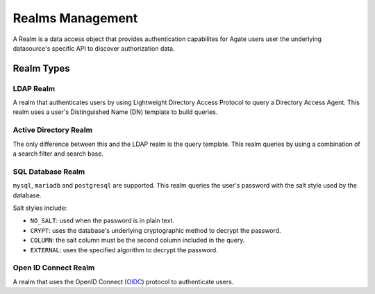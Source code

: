 Realms Management
=================

A Realm is a data access object that provides authentication capabilites for Agate users user the underlying datasource's specific API to discover authorization data.

Realm Types
-----------

LDAP Realm
~~~~~~~~~~

A realm that authenticates users by using Lightweight Directory Access Protocol to query a Directory Access Agent.
This realm uses a user's Distinguished Name (DN) template to build queries.

Active Directory Realm
~~~~~~~~~~~~~~~~~~~~~~

The only difference between this and the LDAP realm is the query template.
This realm queries by using a combination of a search filter and search base.

SQL Database Realm
~~~~~~~~~~~~~~~~~~

``mysql``, ``mariadb`` and ``postgresql`` are supported.
This realm queries the user's password with the salt style used by the database.

Salt styles include:

- ``NO_SALT``: used when the password is in plain text.
- ``CRYPT``: uses the database's underlying cryptographic method to decrypt the password.
- ``COLUMN``: the salt column must be the second column included in the query.
- ``EXTERNAL``: uses the specified algorithm to decrypt the password.


Open ID Connect Realm
~~~~~~~~~~~~~~~~~~~~~

A realm that uses the OpenID Connect (`OIDC <https://auth0.com/docs/protocols/oidc>`_) protocol to authenticate users.
